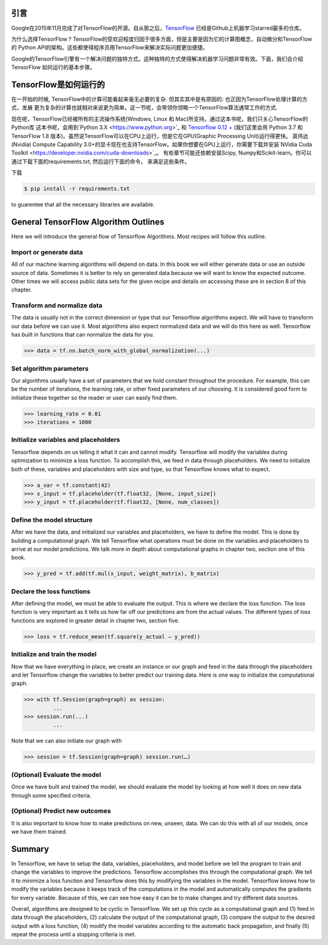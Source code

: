 引言
----

Google在2015年11月完成了对TensorFlow的开源。自从那之后，`TensorFlow <https://github.com/tensorflow/tensorflow>`_ 
已经是Github上机器学习starred最多的仓库。

为什么选择TensorFlow ? TensorFlow的受欢迎程度归因于很多方面，但是主要是因为它的计算图概念，自动微分和TensorFlow的
Python API的架构。这些都使得程序员用TensorFlow来解决实际问题更加便捷。

Google的TensorFlow引擎有一个解决问题的独特方式。这种独特的方式使得解决机器学习问题非常有效。下面，我们会介绍TensorFlow
如何运行的基本步骤。

TensorFlow是如何运行的
-----------------------

在一开始的时候, TensorFlow中的计算可能看起来毫无必要的复杂. 但其实其中是有原因的: 也正因为TensorFlow处理计算的方式，发展
更为复杂的计算也就相对来说更为简单。这一节呢，会带领你领略一个TensorFlow算法通常工作的方式. 

现在呢，TensorFlow已经被所有的主流操作系统(Windows, Linux 和 Mac)所支持。通过这本书呢，我们只关心TensorFlow的Python库
这本书呢，会用到`Python 3.X <https://www.python.org>`_ 和 `Tensorflow 0.12 + <https://www.tensorflow.org>`_ (我们这里会用
Python 3.7 和 TensorFlow 1.8 版本)。虽然说TensorFlow可以在CPU上运行，但是它在GPU(Graphic Processing Unit)运行得更快。
英伟达(Nvidia) Compute Capability 3.0+的显卡现在也支持TensorFlow。如果你想要在GPU上运行，你需要下载并安装`NVidia Cuda Toolkit <https://developer.nvidia.com/cuda-downloads>`_。 有些章节可能还依赖安装Scipy, Numpy和Scikit-learn。你可以通过下载下面的requirements.txt, 然后运行下面的命令，
来满足这些条件。

下载

.. code:: sh
      
      $ pip install -r requirements.txt 
      
to guarentee that all the necessary libraries are available.

General TensorFlow Algorithm Outlines
-------------------------------------
Here we will introduce the general flow of Tensorflow Algorithms. Most recipes will follow this outline.

Import or generate data
^^^^^^^^^^^^^^^^^^^^^^^^
All of our machine learning algorithms will depend on data. In this book we will either generate data or use 
an outside source of data. Sometimes it is better to rely on generated data because we will want to know the 
expected outcome. Other times we will access public data sets for the given recipe and details on accessing 
these are in section 8 of this chapter.

Transform and normalize data
^^^^^^^^^^^^^^^^^^^^^^^^^^^^
The data is usually not in the correct dimension or type that our Tensorflow algorithms expect. We will have
to transform our data before we can use it. Most algorithms also expect normalized data and we will do this 
here as well. Tensorflow has built in functions that can normalize the data for you.

.. code:: python
      
      >>> data = tf.nn.batch_norm_with_global_normalization(...)

Set algorithm parameters
^^^^^^^^^^^^^^^^^^^^^^^
Our algorithms usually have a set of parameters that we hold constant throughout the procedure. For example, 
this can be the number of iterations, the learning rate, or other fixed parameters of our choosing. It is 
considered good form to initialize these together so the reader or user can easily find them.

.. code:: python
      
      >>> learning_rate = 0.01 
      >>> iterations = 1000

Initialize variables and placeholders
^^^^^^^^^^^^^^^^^^^^^^^^^^^^^^^^^^^^^
Tensorflow depends on us telling it what it can and cannot modify. Tensorflow will modify the variables during 
optimization to minimize a loss function. To accomplish this, we feed in data through placeholders. We need to 
initialize both of these, variables and placeholders with size and type, so that Tensorflow knows what to expect.

.. code:: python
      
      >>> a_var = tf.constant(42) 
      >>> x_input = tf.placeholder(tf.float32, [None, input_size]) 
      >>> y_input = tf.placeholder(tf.float32, [None, num_classes])

Define the model structure
^^^^^^^^^^^^^^^^^^^^^^^^^^
After we have the data, and initialized our variables and placeholders, we have to define the model. This is 
done by building a computational graph. We tell Tensorflow what operations must be done on the variables and
placeholders to arrive at our model predictions. We talk more in depth about computational graphs in chapter two, 
section one of this book.

.. code:: python
      
      >>> y_pred = tf.add(tf.mul(x_input, weight_matrix), b_matrix)


Declare the loss functions
^^^^^^^^^^^^^^^^^^^^^^^^^
After defining the model, we must be able to evaluate the output. This is where we declare the loss function. 
The loss function is very important as it tells us how far off our predictions are from the actual values. 
The different types of loss functions are explored in greater detail in chapter two, section five.

.. code:: python
      
      >>> loss = tf.reduce_mean(tf.square(y_actual – y_pred))

Initialize and train the model
^^^^^^^^^^^^^^^^^^^^^^^^^^^^^^

Now that we have everything in place, we create an instance or our graph and feed in the data through the
placeholders and let Tensorflow change the variables to better predict our training data. Here is one way 
to initialize the computational graph.

.. code:: python
      
      >>> with tf.Session(graph=graph) as session:
               ...
      >>> session.run(...)
               ...

Note that we can also initiate our graph with

.. code:: python
      
      >>> session = tf.Session(graph=graph) session.run(…)

(Optional) Evaluate the model
^^^^^^^^^^^^^^^^^^^^^^^^^^^^

Once we have built and trained the model, we should evaluate the model by looking at how well it does on 
new data through some specified criteria.

(Optional) Predict new outcomes
^^^^^^^^^^^^^^^^^^^^^^^^^^^^^^^

It is also important to know how to make predictions on new, unseen, data. We can do this with all of 
our models, once we have them trained.

Summary
-------

In Tensorflow, we have to setup the data, variables, placeholders, and model before we tell the program
to train and change the variables to improve the predictions. Tensorflow accomplishes this through the
computational graph. We tell it to minimize a loss function and Tensorflow does this by modifying the 
variables in the model. Tensorflow knows how to modify the variables because it keeps track of the 
computations in the model and automatically computes the gradients for every variable. Because of this,
we can see how easy it can be to make changes and try different data sources.

Overall, algorithms are designed to be cyclic in TensorFlow. We set up this cycle as a computational 
graph and (1) feed in data through the placeholders, (2) calculate the output of the computational graph, 
(3) compare the output to the desired output with a loss function, (4) modify the model variables 
according to the automatic back propagation, and finally (5) repeat the process until a stopping criteria is met.
